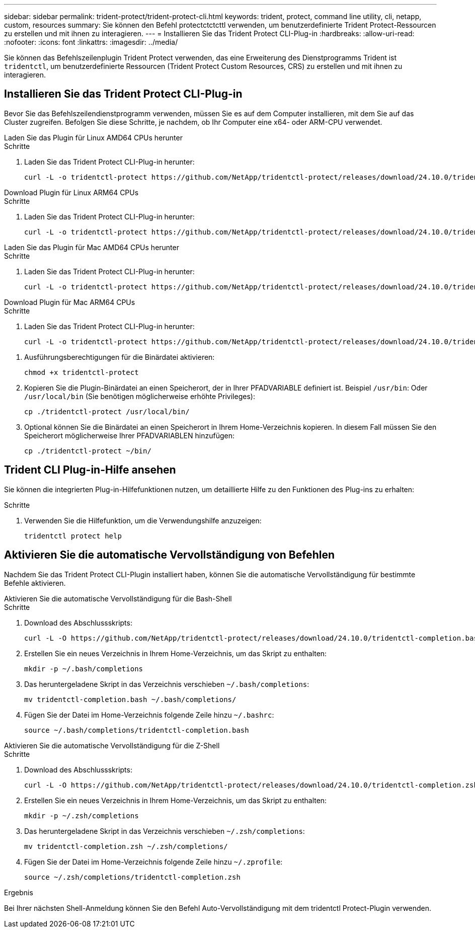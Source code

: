 ---
sidebar: sidebar 
permalink: trident-protect/trident-protect-cli.html 
keywords: trident, protect, command line utility, cli, netapp, custom, resources 
summary: Sie können den Befehl protectctctcttl verwenden, um benutzerdefinierte Trident Protect-Ressourcen zu erstellen und mit ihnen zu interagieren. 
---
= Installieren Sie das Trident Protect CLI-Plug-in
:hardbreaks:
:allow-uri-read: 
:nofooter: 
:icons: font
:linkattrs: 
:imagesdir: ../media/


[role="lead"]
Sie können das Befehlszeilenplugin Trident Protect verwenden, das eine Erweiterung des Dienstprogramms Trident ist `tridentctl`, um benutzerdefinierte Ressourcen (Trident Protect Custom Resources, CRS) zu erstellen und mit ihnen zu interagieren.



== Installieren Sie das Trident Protect CLI-Plug-in

Bevor Sie das Befehlszeilendienstprogramm verwenden, müssen Sie es auf dem Computer installieren, mit dem Sie auf das Cluster zugreifen. Befolgen Sie diese Schritte, je nachdem, ob Ihr Computer eine x64- oder ARM-CPU verwendet.

[role="tabbed-block"]
====
.Laden Sie das Plugin für Linux AMD64 CPUs herunter
--
.Schritte
. Laden Sie das Trident Protect CLI-Plug-in herunter:
+
[source, console]
----
curl -L -o tridentctl-protect https://github.com/NetApp/tridentctl-protect/releases/download/24.10.0/tridentctl-protect-linux-amd64
----


--
.Download Plugin für Linux ARM64 CPUs
--
.Schritte
. Laden Sie das Trident Protect CLI-Plug-in herunter:
+
[source, console]
----
curl -L -o tridentctl-protect https://github.com/NetApp/tridentctl-protect/releases/download/24.10.0/tridentctl-protect-linux-arm64
----


--
.Laden Sie das Plugin für Mac AMD64 CPUs herunter
--
.Schritte
. Laden Sie das Trident Protect CLI-Plug-in herunter:
+
[source, console]
----
curl -L -o tridentctl-protect https://github.com/NetApp/tridentctl-protect/releases/download/24.10.0/tridentctl-protect-macos-amd64
----


--
.Download Plugin für Mac ARM64 CPUs
--
.Schritte
. Laden Sie das Trident Protect CLI-Plug-in herunter:
+
[source, console]
----
curl -L -o tridentctl-protect https://github.com/NetApp/tridentctl-protect/releases/download/24.10.0/tridentctl-protect-macos-arm64
----


--
====
. Ausführungsberechtigungen für die Binärdatei aktivieren:
+
[source, console]
----
chmod +x tridentctl-protect
----
. Kopieren Sie die Plugin-Binärdatei an einen Speicherort, der in Ihrer PFADVARIABLE definiert ist. Beispiel `/usr/bin`: Oder `/usr/local/bin` (Sie benötigen möglicherweise erhöhte Privileges):
+
[source, console]
----
cp ./tridentctl-protect /usr/local/bin/
----
. Optional können Sie die Binärdatei an einen Speicherort in Ihrem Home-Verzeichnis kopieren. In diesem Fall müssen Sie den Speicherort möglicherweise Ihrer PFADVARIABLEN hinzufügen:
+
[source, console]
----
cp ./tridentctl-protect ~/bin/
----




== Trident CLI Plug-in-Hilfe ansehen

Sie können die integrierten Plug-in-Hilfefunktionen nutzen, um detaillierte Hilfe zu den Funktionen des Plug-ins zu erhalten:

.Schritte
. Verwenden Sie die Hilfefunktion, um die Verwendungshilfe anzuzeigen:
+
[source, console]
----
tridentctl protect help
----




== Aktivieren Sie die automatische Vervollständigung von Befehlen

Nachdem Sie das Trident Protect CLI-Plugin installiert haben, können Sie die automatische Vervollständigung für bestimmte Befehle aktivieren.

[role="tabbed-block"]
====
.Aktivieren Sie die automatische Vervollständigung für die Bash-Shell
--
.Schritte
. Download des Abschlussskripts:
+
[source, console]
----
curl -L -O https://github.com/NetApp/tridentctl-protect/releases/download/24.10.0/tridentctl-completion.bash
----
. Erstellen Sie ein neues Verzeichnis in Ihrem Home-Verzeichnis, um das Skript zu enthalten:
+
[source, console]
----
mkdir -p ~/.bash/completions
----
. Das heruntergeladene Skript in das Verzeichnis verschieben `~/.bash/completions`:
+
[source, console]
----
mv tridentctl-completion.bash ~/.bash/completions/
----
. Fügen Sie der Datei im Home-Verzeichnis folgende Zeile hinzu `~/.bashrc`:
+
[source, console]
----
source ~/.bash/completions/tridentctl-completion.bash
----


--
.Aktivieren Sie die automatische Vervollständigung für die Z-Shell
--
.Schritte
. Download des Abschlussskripts:
+
[source, console]
----
curl -L -O https://github.com/NetApp/tridentctl-protect/releases/download/24.10.0/tridentctl-completion.zsh
----
. Erstellen Sie ein neues Verzeichnis in Ihrem Home-Verzeichnis, um das Skript zu enthalten:
+
[source, console]
----
mkdir -p ~/.zsh/completions
----
. Das heruntergeladene Skript in das Verzeichnis verschieben `~/.zsh/completions`:
+
[source, console]
----
mv tridentctl-completion.zsh ~/.zsh/completions/
----
. Fügen Sie der Datei im Home-Verzeichnis folgende Zeile hinzu `~/.zprofile`:
+
[source, console]
----
source ~/.zsh/completions/tridentctl-completion.zsh
----


--
====
.Ergebnis
Bei Ihrer nächsten Shell-Anmeldung können Sie den Befehl Auto-Vervollständigung mit dem tridentctl Protect-Plugin verwenden.
